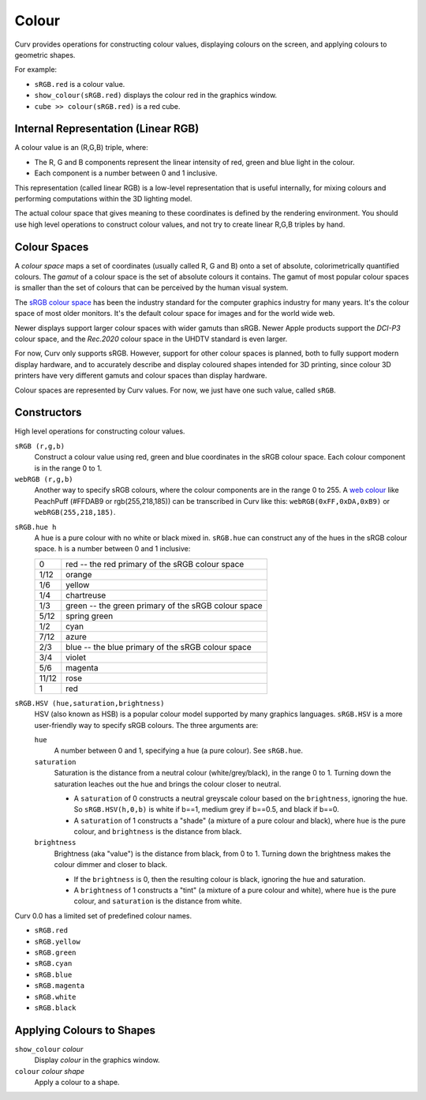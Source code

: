 Colour
======

Curv provides operations for constructing colour values,
displaying colours on the screen, and applying colours to geometric shapes.

For example:

* ``sRGB.red`` is a colour value.
* ``show_colour(sRGB.red)`` displays the colour red in the graphics window.
* ``cube >> colour(sRGB.red)`` is a red cube.

Internal Representation (Linear RGB)
------------------------------------
A colour value is an (R,G,B) triple, where:

* The R, G and B components represent the linear intensity
  of red, green and blue light in the colour.
* Each component is a number between 0 and 1 inclusive.

This representation (called linear RGB) is a low-level representation
that is useful internally, for mixing colours and performing computations
within the 3D lighting model.

The actual colour space that gives meaning to these coordinates
is defined by the rendering environment.
You should use high level operations to construct colour values,
and not try to create linear R,G,B triples by hand.

Colour Spaces
-------------
A *colour space* maps a set of coordinates (usually called R, G and B)
onto a set of absolute, colorimetrically quantified colours.
The *gamut* of a colour space is the set of absolute colours it contains.
The gamut of most popular colour spaces is smaller than the set of colours
that can be perceived by the human visual system.

The `sRGB colour space`_ has been the industry standard for the
computer graphics industry for many years. It's the colour space of
most older monitors. It's the default colour space for images and
for the world wide web.

.. _`sRGB colour space`: https://en.wikipedia.org/wiki/SRGB

Newer displays support larger colour spaces with wider gamuts than sRGB.
Newer Apple products support the *DCI-P3* colour space,
and the *Rec.2020* colour space in the UHDTV standard is even larger.

For now, Curv only supports sRGB. However, support for other colour spaces
is planned, both to fully support modern display hardware, and to accurately
describe and display coloured shapes intended for 3D printing, since colour
3D printers have very different gamuts and colour spaces than display hardware.

Colour spaces are represented by Curv values.
For now, we just have one such value, called ``sRGB``.

Constructors
------------
High level operations for constructing colour values.

``sRGB (r,g,b)``
  Construct a colour value using red, green and blue coordinates in the
  sRGB colour space. Each colour component is in the range 0 to 1.

``webRGB (r,g,b)``
  Another way to specify sRGB colours, where the colour components are
  in the range 0 to 255.
  A `web colour`_ like PeachPuff (#FFDAB9 or rgb(255,218,185))
  can be transcribed in Curv like this: ``webRGB(0xFF,0xDA,0xB9)``
  or ``webRGB(255,218,185)``.

.. _`web colour`: http://encycolorpedia.com/

``sRGB.hue h``
  A hue is a pure colour with no white or black mixed in.
  ``sRGB.hue`` can construct any of the hues in the sRGB colour space.
  ``h`` is a number between 0 and 1 inclusive:

  ===== ============
  0     red -- the red primary of the sRGB colour space
  1/12  orange
  1/6   yellow
  1/4   chartreuse
  1/3   green -- the green primary of the sRGB colour space
  5/12  spring green
  1/2   cyan
  7/12  azure
  2/3   blue -- the blue primary of the sRGB colour space
  3/4   violet
  5/6   magenta
  11/12 rose
  1     red
  ===== ============

``sRGB.HSV (hue,saturation,brightness)``
  HSV (also known as HSB) is a popular colour model supported by many
  graphics languages.
  ``sRGB.HSV`` is a more user-friendly way to specify sRGB colours.
  The three arguments are:

  ``hue``
    A number between 0 and 1, specifying a hue (a pure colour). See ``sRGB.hue``.

  ``saturation``
    Saturation is the distance from a neutral colour (white/grey/black), in the range 0 to 1.
    Turning down the saturation leaches out the hue and brings the colour
    closer to neutral.

    * A ``saturation`` of 0 constructs a neutral greyscale colour
      based on the ``brightness``, ignoring the ``hue``. So ``sRGB.HSV(h,0,b)``
      is white if b==1, medium grey if b==0.5, and black if b==0.
    * A ``saturation`` of 1 constructs a "shade" (a mixture of a pure
      colour and black), where ``hue`` is the pure colour,
      and ``brightness`` is the distance from black.

  ``brightness``
    Brightness (aka "value") is the distance from black, from 0 to 1.
    Turning down the brightness makes the colour dimmer and closer to black.

    * If the ``brightness`` is 0, then the resulting colour is black,
      ignoring the hue and saturation.
    * A ``brightness`` of 1 constructs a "tint" (a mixture of a pure colour
      and white), where ``hue`` is the pure colour,
      and ``saturation`` is the distance from white.

Curv 0.0 has a limited set of predefined colour names.

* ``sRGB.red``
* ``sRGB.yellow``
* ``sRGB.green``
* ``sRGB.cyan``
* ``sRGB.blue``
* ``sRGB.magenta``
* ``sRGB.white``
* ``sRGB.black``

Applying Colours to Shapes
--------------------------
``show_colour`` *colour*
  Display *colour* in the graphics window.

``colour`` *colour* *shape*
  Apply a colour to a shape.
